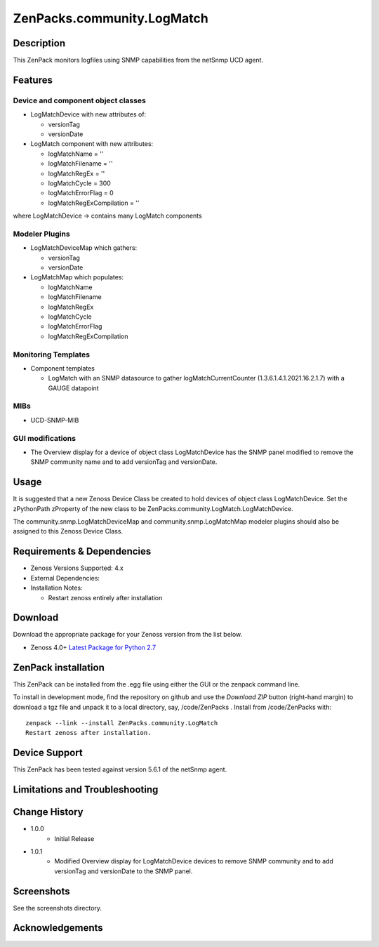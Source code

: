 ============================
ZenPacks.community.LogMatch
============================


Description
===========
This ZenPack monitors logfiles using SNMP capabilities from the netSnmp UCD agent.


Features
========

Device and component object classes
-----------------------------------
* LogMatchDevice with new attributes of:

  - versionTag
  - versionDate



* LogMatch component with new attributes:

  - logMatchName = ''
  - logMatchFilename = ''
  - logMatchRegEx = ''
  - logMatchCycle = 300
  - logMatchErrorFlag = 0
  - logMatchRegExCompilation = ''


where LogMatchDevice -> contains many LogMatch components


Modeler Plugins
---------------

* LogMatchDeviceMap which gathers:

  - versionTag
  - versionDate

* LogMatchMap which populates:

  - logMatchName
  - logMatchFilename
  - logMatchRegEx
  - logMatchCycle
  - logMatchErrorFlag
  - logMatchRegExCompilation


Monitoring Templates
--------------------

* Component templates

  - LogMatch with an SNMP datasource to gather logMatchCurrentCounter (1.3.6.1.4.1.2021.16.2.1.7) with a GAUGE datapoint


MIBs
----
* UCD-SNMP-MIB


GUI modifications
-----------------

* The Overview display for a device of object class LogMatchDevice has the SNMP panel
  modified to remove the SNMP community name and to add versionTag and versionDate.

Usage
=====

It is suggested that a new Zenoss Device Class be created to hold devices of object class LogMatchDevice.
Set the zPythonPath zProperty of the new class to be ZenPacks.community.LogMatch.LogMatchDevice.

The community.snmp.LogMatchDeviceMap and community.snmp.LogMatchMap modeler plugins should also be
assigned to this Zenoss Device Class.


Requirements & Dependencies
===========================

* Zenoss Versions Supported:  4.x
* External Dependencies: 


* Installation Notes: 

  - Restart zenoss entirely after installation 



Download
========
Download the appropriate package for your Zenoss version from the list
below.

* Zenoss 4.0+ `Latest Package for Python 2.7`_

ZenPack installation
======================

This ZenPack can be installed from the .egg file using either the GUI or the
zenpack command line. 

To install in development mode, find the repository on github and use the *Download ZIP* button
(right-hand margin) to download a tgz file and unpack it to a local directory, say,
/code/ZenPacks .  Install from /code/ZenPacks with::
  zenpack --link --install ZenPacks.community.LogMatch
  Restart zenoss after installation.

Device Support
==============

This ZenPack has been tested against 
version 5.6.1 of the netSnmp agent.

Limitations and Troubleshooting
===============================



Change History
==============
* 1.0.0
   - Initial Release
* 1.0.1
   - Modified Overview display for LogMatchDevice devices to remove SNMP community and to add 
     versionTag and versionDate to the SNMP panel.

Screenshots
===========

See the screenshots directory.


.. External References Below. Nothing Below This Line Should Be Rendered

.. _Latest Package for Python 2.7: https://github.com/ZenossDevGuide/ZenPacks.community.LogMatch/blob/master/dist/ZenPacks.community.LogMatch-1.0.1-py2.7.egg?raw=true

Acknowledgements
================


